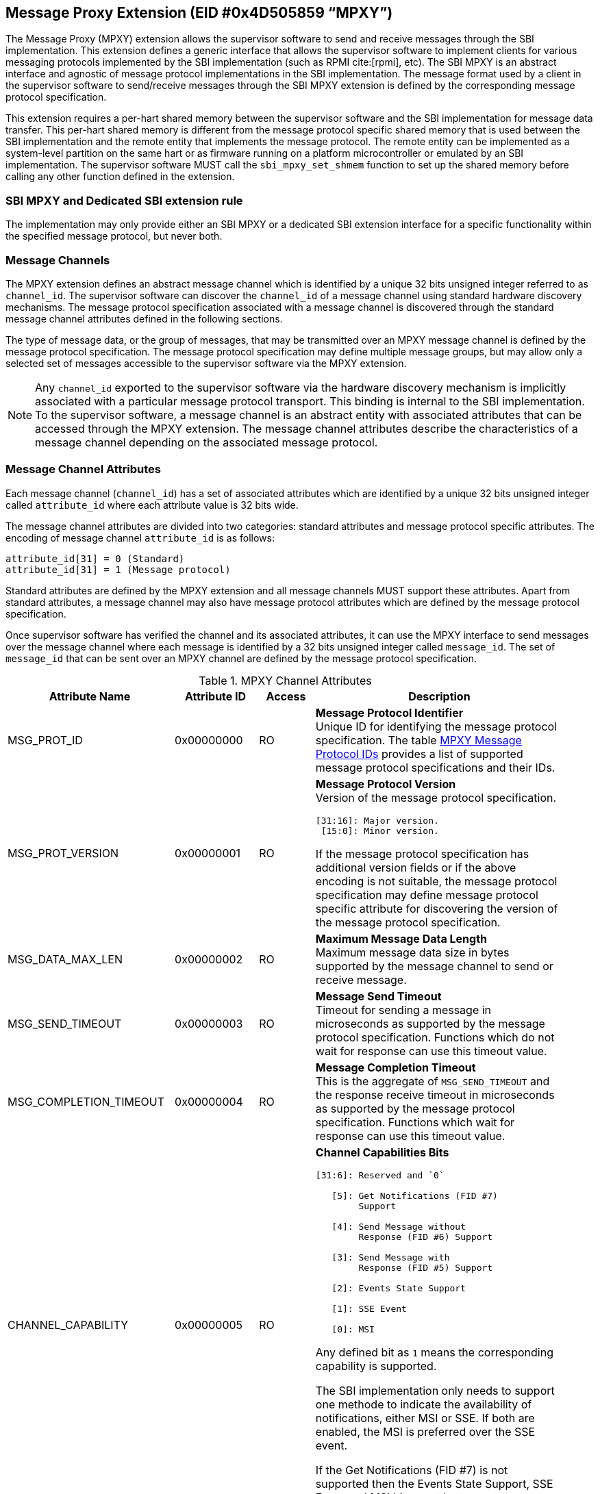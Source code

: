 == Message Proxy Extension (EID #0x4D505859 “MPXY”)

The Message Proxy (MPXY) extension allows the supervisor software to send and
receive messages through the SBI implementation. This extension defines a
generic interface that allows the supervisor software to implement clients for
various messaging protocols implemented by the SBI implementation
(such as RPMI cite:[rpmi], etc). The SBI MPXY is an abstract interface and
agnostic of message protocol implementations in the SBI implementation. The
message format used by a client in the supervisor software to send/receive
messages through the SBI MPXY extension is defined by the corresponding message
protocol specification.

This extension requires a per-hart shared memory between the supervisor
software and the SBI implementation for message data transfer. This per-hart
shared memory is different from the message protocol specific shared memory
that is used between the SBI implementation and the remote entity
that implements the message protocol. The remote entity can be implemented as a
system-level partition on the same hart or as firmware running on a platform
microcontroller or emulated by an SBI implementation. The supervisor software
MUST call the `sbi_mpxy_set_shmem` function to set up the shared memory before
calling any other function defined in the extension.

=== SBI MPXY and Dedicated SBI extension rule
The implementation may only provide either an SBI MPXY or a dedicated SBI
extension interface for a specific functionality within the specified message
protocol, but never both.

=== Message Channels
The MPXY extension defines an abstract message channel which is identified by
a unique 32 bits unsigned integer referred to as `channel_id`. The supervisor
software can discover the `channel_id` of a message channel using standard
hardware discovery mechanisms. The message protocol specification associated
with a message channel is discovered through the standard message channel
attributes defined in the following sections.

The type of message data, or the group of messages, that may be transmitted
over an MPXY message channel is defined by the message protocol specification.
The message protocol specification may define multiple message groups, but may
allow only a selected set of messages accessible to the supervisor software via
the MPXY extension.

NOTE: Any `channel_id` exported to the supervisor software via the hardware
discovery mechanism is implicitly associated with a particular message protocol
transport. This binding is internal to the SBI implementation. To the supervisor
software, a message channel is an abstract entity with associated attributes
that can be accessed through the MPXY extension. The message channel attributes
describe the characteristics of a message channel depending on the associated
message protocol.

=== Message Channel Attributes
Each message channel (`channel_id`) has a set of associated attributes which
are identified by a unique 32 bits unsigned integer called `attribute_id` where
each attribute value is 32 bits wide.

The message channel attributes are divided into two categories: standard
attributes and message protocol specific attributes. The encoding of message
channel `attribute_id` is as follows:

```c
attribute_id[31] = 0 (Standard)
attribute_id[31] = 1 (Message protocol)
```

Standard attributes are defined by the MPXY extension and all message channels
MUST support these attributes. Apart from standard attributes, a message
channel may also have message protocol attributes which are defined by the
message protocol specification.

Once supervisor software has verified the channel and its associated attributes,
it can use the MPXY interface to send messages over the message channel where
each message is identified by a 32 bits unsigned integer called `message_id`.
The set of `message_id` that can be sent over an MPXY channel are defined by
the message protocol specification.

[#table_mpxy_channel_attributes]
.MPXY Channel Attributes
[cols="6,3,2,9a", width=95%, align="center", options="header"]
|===
| Attribute Name
| Attribute ID
| Access
| Description

| MSG_PROT_ID
| 0x00000000
| RO
| *Message Protocol Identifier* +
Unique ID for identifying the message protocol specification. The table
<<table_mpxy_message_protocol_id>> provides a list of supported message protocol
specifications and their IDs.

| MSG_PROT_VERSION
| 0x00000001
| RO
| *Message Protocol Version* +
Version of the message protocol specification.
```
[31:16]: Major version.
 [15:0]: Minor version.
```

If the message protocol specification has additional version fields or if the
above encoding is not suitable, the message protocol specification may
define message protocol specific attribute for discovering the version of the
message protocol specification.

| MSG_DATA_MAX_LEN
| 0x00000002
| RO
| *Maximum Message Data Length* +
Maximum message data size in bytes supported by the message channel to send
or receive message.

| MSG_SEND_TIMEOUT
| 0x00000003
| RO
| *Message Send Timeout* +
Timeout for sending a message in microseconds as supported by the message
protocol specification. Functions which do not wait for response can use this
timeout value.

| MSG_COMPLETION_TIMEOUT
| 0x00000004
| RO
| *Message Completion Timeout* +
This is the aggregate of `MSG_SEND_TIMEOUT` and the response receive timeout in
microseconds as supported by the message protocol specification. Functions which
wait for response can use this timeout value.


| CHANNEL_CAPABILITY
| 0x00000005
| RO
| *Channel Capabilities Bits*
```
[31:6]: Reserved and `0`

   [5]: Get Notifications (FID #7)
        Support

   [4]: Send Message without
        Response (FID #6) Support

   [3]: Send Message with
        Response (FID #5) Support

   [2]: Events State Support

   [1]: SSE Event

   [0]: MSI
```
Any defined bit as `1` means the corresponding capability is supported.

The SBI implementation only needs to support one methode to indicate the
availability of notifications, either MSI or SSE. If both are enabled, the
MSI is preferred over the SSE event.

If the Get Notifications (FID #7) is not supported then the Events State
Support, SSE Event and MSI bits must be `0`.

| SSE_EVENT_ID
| 0x00000006
| RO
| *SSE Event ID* +
Channel SSE event ID if the SSE is supported as discovered via
`CHANNEL_CAPABILITY` attribute. If the SSE is not supported then this value is
unspecified.

| MSI_CONTROL
| 0x00000007
| RW
| *MSI Control* +
Control for MSI based indication.
```
0 = Disable
1 = Enable
```
This attribute can be set to `1` if  `MSI_ADDR_LOW` and `MSI_ADDR_HIGH`
attributes point to a valid MSI target.

If the message channel does not support MSI based indication as discovered via
the `CHANNEL_CAPABILITY` attribute, then the `MSI_CONTROL` will ignore writes
and always reads zero.

The reset value of this attribute is `0`.

| MSI_ADDR_LOW
| 0x00000008
| RW
| *MSI Address Low* +
Low 32 bits of the MSI target physical address.

If the message channel does not support MSI based indication then this attribute
ignores writes and always reads `0`.

The reset value of this attribute is `0`.

| MSI_ADDR_HIGH
| 0x00000009
| RW
| *MSI Address High* +
High 32 bits of the MSI target physical address.

If the message channel does not support MSI based indication then this attribute
ignores writes and always reads `0`.

The reset value of this attribute is `0`.

| MSI_DATA
| 0x0000000A
| RW
| *MSI Data* +
MSI data word written to the MSI target.

If the message channel does not support MSI based indication then this attribute
ignores writes and always reads `0`.

The reset value of this attribute is `0`.

| EVENTS_STATE_CONTROL
| 0x0000000B
| RW
| *Events State Control.* +
If the message channel supports notification events state data then this
attribute can be used to enable state reporting like number of events
`RETURNED`, `REMAINING` or `LOST` after a call to
Get Notifications (FID #7) function.

The reset value of this attribute is `0`, which means disabled. If supervisor
software wants to enable events state reporting, it MUST write `1`. If the
events state reporting is not supported by the channel or the
Get Notifications (FID #7) function is not implemented as indicated by
the `CHANNEL_CAPABILITY` attribute, then the writes to this attribute will be
ignored.

More details on events state data are mentioned in the function
Get Notifications (FID #7) description.

| RESERVED
| 0x0000000C - 0x7fffffff
|
| Reserved for future use.

| Message Protocol Attributes
| 0x80000000 - 0xffffffff
|
| Attributes defined by the message protocol specification.
Refer to message protocol specification for details.
|===

=== Message Protocol IDs
Each message protocol specification supporting MPXY extension will be assigned
a 32 bits identifier which is listed in the table below. New message protocol
enabling support for MPXY will need to be added in the below table with its
assigned ID.

[#table_mpxy_message_protocol_id]
.MPXY Message Protocol IDs
[cols="5,5,8", width=95%, align="center", options="header"]
|===
| Message Protocol Name
| MSG_PROT_ID value
| Description

| RPMI
| 0x00000000
| RPMI cite:[rpmi]

| RESERVED
| 0x00000001 - 0x7fffffff
|

| Vendor Specific
| 0x80000000 - 0xffffffff
| Custom vendor specific message protocol
|===

=== Function: Get shared memory size (FID #0)

```c
struct sbiret sbi_mpxy_get_shmem_size(void)
```

Get the shared memory size for sending and receiving messages. The shared memory
size returned by the SBI implmentation MUST satisfy the following requirements:

. It MUST be same for all HARTs
. It MUST be multiples of 4096 bytes
. It MUST not be less than the biggest MSG_DATA_MAX_LEN attribute value
  accross all MPXY channels

This function always returns SBI_SUCCESS in `sbiret.error` and it will return
the shared memory size in `sbiret.value`.

=== Function: Set shared memory (FID #1)

```c
struct sbiret sbi_mpxy_set_shmem(unsigned long shmem_phys_lo,
                                 unsigned long shmem_phys_hi,
                                 unsigned long flags)
```

Set the shared memory for sending and receiving messages on the calling hart.

If both `shmem_phys_lo` and `shmem_phys_hi` parameters are not all-ones
bit-wise then the `shmem_phys_lo` specifies the lower XLEN bits and 
`shmem_phys_hi` specifies the upper XLEN bits of the shared memory physical base
address. The `shmem_phys_lo` MUST be 4096 bytes aligned and the shared memory
size is assumed to be same as returned by the function Get shared memory size
(FID #0).

If both `shmem_phys_lo` and `shmem_phys_hi` parameters are all-ones bit-wise
then shared memory is disabled.

The `flags` parameter specifies configuration for shared memory setup and it is
encoded as follows:

```
flags[XLEN-1:2]: Reserved for future use and must be zero.
flags[1:0]: Shared memory setup mode (Refer table below).
```

[#table_sbi_mpxy_set_shmem_setup_mode]
.MPXY Shared Memory Setup Mode
[cols="5,5,8", width=95%, align="center", options="header"]
|===
| Mode
| flags[1:0]
| Description

| OVERWRITE
| 0b00
| Ignore the current shared memory state and force setup the new shared memory
based on the passed parameters.

| OVERWRITE-RETURN
| 0b01
|Same as `OVERWRITE` mode and additionally after the new shared memory state is
enabled, the old shared memory `shmem_size`, `shmem_phys_lo` and
`shmem_phys_hi` are written in the same order to the new shared memory at
offset `0x0`. +

This flag provide provision to software layers in the supervisor software
that want to send messages using the shared memory but do not know the shared
memory details that has already been setup. Those software layers can
temporarily setup their own shared memory on the calling hart, send messages and
then restore back the previous shared memory with the SBI implementation.

| RESERVED
| 0b10 - 0b11
| Reserved for future use. Must be initialized to `0`.
|===

NOTE: The supervisor software may consist of several software layers, including
an operating system and runtime firmware, which are mutually exclusive and
without any provision for data exchange. Typically, a call is required to invoke
the runtime firmware when required by the operating system, and once the runtime
firmware has finished the task it returns control to the operating system. +
The operating system may setup the shared memory per-hart using the
`OVERWRITE` flag during boot. The runtime firmware may also need to use the MPXY
channel to send the message data when its invoked. In such a scenario the
runtime firmware can setup its own MPXY channel shared memory on the called hart
using the `OVERWRITE-RETURN` flag and when finished, can restore the previous
shared memory before returning control to the operating system.

The possible error codes returned in `sbiret.error` are below.

[#table_sbi_mpxy_set_shmem_errors]
.MPXY Set Shared Memory Errors
[cols="1,2", width=100%, align="center", options="header"]
|===
| Error code
| Description

| SBI_SUCCESS
| Shared memory was set or cleared successfully.

| SBI_ERR_INVALID_PARAM
| The `flags` parameter has invalid value or the bits set are within the reserved
range. +
Or the `shmem_phys_lo` parameter is not 4096 bytes aligned or `shmem_size`
is not multiple of 4096 bytes.

| SBI_ERR_INVALID_ADDRESS
| The shared memory pointed to by the `shmem_phys_lo` and `shmem_phys_hi`
parameters does not satisfy the requirements described in
<<_shared_memory_physical_address_range_parameter>>.

| SBI_ERR_FAILED
| Failed due to other unspecified errors.
|===

NOTE: The supervisor software MUST call this function to setup the shared
memory first before calling any other function in this extension.

=== Function: Get Channel IDs (FID #2)

```c
struct sbiret sbi_mpxy_get_channel_ids(uint32_t start_index)
```

Get channel IDs of the message channels accessible to the supervisor software
in the shared memory of the calling hart. The channel IDs are returned as an
array of 32 bits unsigned integers where the `start_index` parameter specifies
the array index of the first channel ID to be returned in the shared memory.

The SBI implementation will return channel IDs in the shared memory of the
calling hart as specified by the table below:

[#table_sbi_mpxy_get_channel_ids_shmem_layout]
.MPXY Channel IDs Shared Memory Layout
[cols="3,5,6", width=95%, align="center", options="header"]
|===
| Offset
| Field
| Description

| 0x0
| REMAINING
| Remaining number of channel IDs.

| 0x4
| RETURNED
| Number of channel IDs (N) returned in the shared memory.

| 0x8
| CHANNEL_ID [start_index + 0]
| Channel ID

| 0xC
| CHANNEL_ID [start_index + 1]
| Channel ID

| 0x8 + ((N-1) * 4)
| CHANNEL_ID [start_index + N - 1]
| Channel ID
|===

The number of channel IDs returned in the shared memory are specified by the
`RETURNED` field whereas the `REMAINING` field specifies the number of
remaining channel IDs. If the `REMAINING` is not `0` then supervisor software
can call this function again to get remaining channel IDs with `start_index`
passed accordingly. The supervisor software may require multiple SBI calls to
get the complete list of channel IDs depending on the `RETURNED` and
`REMAINING` fields.

The `sbiret.uvalue` is always set to zero whereas the possible error codes
returned in `sbiret.error` are below.

[#table_sbi_mpxy_get_channel_ids_errors]
.MPXY Get Channel IDs Errors
[cols="1,2", width=100%, align="center", options="header"]
|===
| Error code
| Description

| SBI_SUCCESS
| The channel ID array has been written successfully.

| SBI_ERR_INVALID_PARAM
| `start_index` is invalid.

| SBI_ERR_NO_SHMEM
| The shared memory setup is not done or disabled for the calling hart.

| SBI_ERR_DENIED
| Getting channel ID array is not allowed on the calling hart.

| SBI_ERR_FAILED
| Failed due to other unspecified errors.
|===

=== Function: Read Channel Attributes (FID #3)

```c
struct sbiret sbi_mpxy_read_attributes(uint32_t channel_id,
                                       uint32_t base_attribute_id,
                                       uint32_t attribute_count)
```

Read message channel attributes. The `channel_id` parameter specifies the
message channel whereas `base_attribute_id` and `attribute_count` parameters
specify the range of attribute ids to be read.

Supervisor software MUST call this function for the contiguous attribute
range where the `base_attribute_id` is the starting index of that range and
`attribute_count` is the number of attributes in the contiguous range. If there
are multiple such attribute ranges then multiple calls of this function may be
done from supervisor software. Supervisor software MUST read the message
protocol specific attributes via separate call to this function with
`base_attribute_id` and `attribute_count` without any overlap with the MPXY
standard attributes.

Upon calling this function the message channel attribute values are returned
starting from the offset `0x0` in the shared memory of the calling hart where
the value of the attribute with `attribute_id = base_attribute_id + i` is
available at the shared memory offset `4 * i`.

The possible error codes returned in `sbiret.error` are shown below.

[#table_sbi_mpxy_read_attributes_errors]
.MPXY Read Channel Attributes Errors
[cols="1,2", width=100%, align="center", options="header"]
|===
| Error code
| Description

| SBI_SUCCESS
| Message channel attributes has been read successfully.

| SBI_ERR_INVALID_PARAM
| `attribute_count` is `0`. +
Or the `attribute_count > (shared memory size)/4`.
Or the `base_attribute_id` is not valid.

| SBI_ERR_NOT_SUPPORTED
| `channel_id` is not supported or invalid.

| SBI_ERR_BAD_RANGE
| One of the attributes in the range specified by the `base_attribute_id` and
`attribute_count` do not exist.

| SBI_ERR_NO_SHMEM
| The shared memory setup is not done or disabled for calling hart.

| SBI_ERR_FAILED
| Failed due to other unspecified errors.
|===

=== Function: Write Channel Attributes (FID #4)

```c
struct sbiret sbi_mpxy_write_attributes(uint32_t channel_id,
                                        uint32_t base_attribute_id,
                                        uint32_t attribute_count)
```

Write message channel attributes. The `channel_id` parameter specifies the
message channel whereas `base_attribute_id` and `attribute_count` parameters
specify the range of attribute ids.


Supervisor software MUST call this function for the contiguous attribute
range where the `base_attribute_id` is the starting index of that range and
`attribute_count` is the number of attributes in the contiguous range. If there
are multiple such attribute ranges then multiple calls of this function may be
done from supervisor software. Apart from contiguous attribute indices,
supervisor software MUST also consider the attribute access permissions and
attributes with RO (Read Only) access MUST be excluded from the attribute range.
Supervisor software MUST write the message protocol specific attributes via
separate call to this function with `base_attribute_id` and `attribute_count`
without any overlap with the MPXY standard attributes.

Before calling this function, the supervisor software must populate the shared
memory of the calling hart starting from offset 0x0 with the message channel
attribute values. For each attribute with attribute_id = base_attribute_id + i,
the corresponding value MUST be placed at the shared memory offset 4 * i.

The possible error codes returned in `sbiret.error` are shown below.

[#table_sbi_mpxy_write_attributes_errors]
.MPXY Write Channel Attributes Errors
[cols="1,2", width=100%, align="center", options="header"]
|===
| Error code
| Description

| SBI_SUCCESS
| Message channel attributes has been written successfully.

| SBI_ERR_INVALID_PARAM
| `attribute_count` is `0`. +
Or the `attribute_count > (shared memory size)/4`. +
Or the `base_attribute_id` is not valid.

| SBI_ERR_NOT_SUPPORTED
| `channel_id` is not supported or invalid.

| SBI_ERR_BAD_RANGE
| One of the attributes in the range specified by the `base_attribute_id` and
`attribute_count` do not exist or the attribute is read-only (RO). +
Or `base_attribute_id`  and `attribute_count` result into a range which
overlaps with standard and message protocol specific attributes.

| SBI_ERR_NO_SHMEM
| The shared memory setup is not done or disabled for calling hart.

| SBI_ERR_DENIED
| If any attribute write dependency is not satisfied.

| SBI_ERR_FAILED
| Failed due to other unspecified errors.
|===

=== Function: Send Message with Response (FID #5)

```c
struct sbiret
sbi_mpxy_send_message_with_response(uint32_t channel_id,
                                    uint32_t message_id,
                                    unsigned long message_data_len)
```
Send a message to the MPXY channel specified by the `channel_id` parameter and
wait until a message response is received from the MPXY channel. The `message_id`
parameter specifies the message protocol specific identification of the message
to be sent whereas the `message_data_len` parameter represents the length of
message data in bytes which is located at the offset `0x0` in the shared memory
setup by the calling hart.

This function only succeeds upon receipt of a message response from the MPXY
channel. In cases where complete data transfer requires multiple transmissions,
the supervisor software shall issue multiple messages as necessary. Details of
such cases can be found in respective message protocol specifications.

Upon calling this function the SBI implementation MUST write the response
message data at the offset `0x0` in the shared memory setup by the calling hart
and the number of bytes written will be returned through `sbiret.uvalue`.
The layout of data in case of both request and response is according to the
respective message protocol specification message format.

Upon success, this function: +
1) Writes the message response data at offset `0x0` of the shared memory setup
by the calling hart. +
2) Returns `SBI_SUCCESS` in `sbiret.error`. +
3) Returns message response data length in `sbiret.uvalue`. +

This function is optional. If this function is implemented, the corresponding
bit in the `CHANNEL_CAPABILITY` attribute is set to `1`.

The possible error codes returned in `sbiret.error` are below.

[#table_sbi_mpxy_send_message_with_response_errors]
.MPXY Send Message with Response Errors
[cols="1,2", width=100%, align="center", options="header"]
|===
| Error code
| Description

| SBI_SUCCESS
| Message sent and response received successfully.

| SBI_ERR_INVALID_PARAM
| The `message_data_len > max_message_data_len` for specified `channel_id`. +
Or the `message_data_len` is greater than the size of shared memory on the
calling hart.

| SBI_ERR_NOT_SUPPORTED
| `channel_id` is not supported or invalid. +
Or the message represented by the `message_id` is not supported or invalid. +
Or this function is not supported.

| SBI_ERR_NO_SHMEM
| The shared memory setup is not done or disabled for calling hart.

| SBI_ERR_TIMEOUT
| Waiting for response timeout.

| SBI_ERR_IO
| Failed due to I/O error.

| SBI_ERR_FAILED
| Failed due to other unspecified errors.
|===

=== Function: Send Message without Response (FID #6)

```c
struct sbiret
sbi_mpxy_send_message_without_response(uint32_t channel_id,
                                       uint32_t message_id,
                                       unsigned long message_data_len)
```
Send a message to the MPXY channel specified by the `channel_id` parameter
without waiting for a message response from the MPXY channel. The `message_id`
parameter specifies the message protocol specific identification of the message
to be sent whereas the `message_data_len` parameter represents the length of
message data in bytes which is located at the offset `0x0` in the shared memory
setup by the calling hart.

This function does not wait for message response from the channel and returns
after successful message transmission. In cases where complete data transfer
requires multiple transmissions, the supervisor software shall issue multiple
messages as necessary. Details of such cases can be found in the respective
message protocol specification.

NOTE: The messages which do not have an expected response as-per the underlying
message protocol specification are also referred to as posted messages. This
function should be only used for such posted messages and the respective message
protocol specification should define mechanism to track status of posted messages
using notification events or some other message with response.

This function is optional. If this function is implemented, the corresponding
bit in the `CHANNEL_CAPABILITY` attribute is set to `1`.

The possible error codes returned in `sbiret.error` are below.

[#table_sbi_mpxy_send_message_without_response_errors]
.MPXY Send Message without Response Errors
[cols="1,2", width=100%, align="center", options="header"]
|===
| Error code
| Description

| SBI_SUCCESS
| Message sent successfully.

| SBI_ERR_INVALID_PARAM
| The `message_data_len > max_message_data_len` for specified `channel_id`. +
Or the `message_data_len` is greater than the size of shared memory on the
calling hart.

| SBI_ERR_NOT_SUPPORTED
| `channel_id` is not supported or invalid. +
Or the message represented by the `message_id` is not supported or invalid. +
Or this function is not supported.

| SBI_ERR_NO_SHMEM
| The shared memory setup is not done or disabled for calling hart.

| SBI_ERR_TIMEOUT
| Message send timeout.

| SBI_ERR_IO
| Failed due to I/O error.

| SBI_ERR_FAILED
| Failed due to other unspecified errors.
|===

=== Function: Get Notifications (FID #7)

```c
struct sbiret sbi_mpxy_get_notification_events(uint32_t channel_id)
```

Get the message protocol specific notification events on the MPXY channel
specified by the `channel_id` parameter. The events are message protocol specific
and MUST be defined in the respective message protocol specification. The SBI
implementation may support indication mechanisms like MSI or SSE to inform the
supervisor software about the availability of events.

NOTE: If the message channel does not support or is not configured for an
indication mechanism, such as MSI or SSE, the supervisor software can periodically
invoke the poll operation `sbi_mpxy_get_notification_events`.

NOTE: Notifications are asynchronous from the perspective of the supervisor
software. Any caching or buffering mechanism is specific to the SBI
implementation. The supervisor software may periodically poll for notification
events using this function, provided that the polling frequency is sufficient
to prevent the loss of events due to potential buffer limitations in the SBI
implementation.

Depending on the message protocol implementation, a channel may support events
state which includes data like number of events `RETURNED`, `REMAINING` and
`LOST`. Events state data is optional and if the message protocol implementation
supports then the channel will have a corresponding bit set in `CHANNEL_CAPABILITY`
attribute. By default the events state is disabled and supervisor software can
explicitly enable it through the `EVENTS_STATE_CONTROL` attribute.

NOTE: Only after enabling the events state reporting through `EVENTS_STATE_CONTROL`
attribute, the events state data will start getting accumulated by the SBI
implementation. The supervisor software may enable the `EVENTS_STATE_CONTROL`
attribute in the initialization phase if it is supported.

In the shared memory, 16 bytes starting from offset `0x0` are used to return this
state data.

Shared memory layout with events state data (each field is of 4 bytes):
```c
Offset 0x0: REMAINING
Offset 0x4: RETURNED
Offset 0x8: LOST
Offset 0xC: RESERVED
Offset 0x10: Start of message protocol specific notification events data
```

The `RETURNED` field represents the number of events which are returned in the
shared memory when this function is called. The `REMAINING` field  represents
the number of events still remaining with SBI implementation. The supervisor
software may need to call this function again until the `REMAINING` field
becomes `0`.

The `LOST` field represents the number of events which are lost due to limited
buffer size managed by the message protocol implementation. Details of
buffering/caching of events is specific to message protocol implementation.

Upon calling this function the received notification events are written by the
SBI implementation at the offset `0x10` in the shared memory setup by the
calling hart irrespective of events state data reporting. If events state data
reporting is disabled or not supported, then the values in events state fields
are undefined. The number of the bytes written to the shared memory will be
returned through `sbiret.uvalue` which is the number of bytes starting from
offset `0x10`.  The layout and encoding of notification events are defined by
the message protocol specification associated with the message proxy channel
(`channel_id`).

This function is optional. If this function is implemented, the corresponding
bit in the `CHANNEL_CAPABILITY` attribute is set to `1`.

The possible error codes returned in `sbiret.error` are below.

[#table_sbi_mpxy_get_notification_events_errors]
.MPXY Get Notifications Errors
[cols="1,2", width=100%, align="center", options="header"]
|===
| Error code
| Description

| SBI_SUCCESS
| Notifications received successfully.

| SBI_ERR_NOT_SUPPORTED
| `channel_id` is not supported or invalid. +
Or this function is not supported.

| SBI_ERR_NO_SHMEM
| The shared memory setup is not done or disabled for calling hart.

| SBI_ERR_IO
| Failed due to I/O error.

| SBI_ERR_FAILED
| Failed due to other unspecified errors.
|===

=== Function Listing

[#table_mpxy_function_list]
.MPXY Function List
[cols="7,2,1,2", width=80%, align="center", options="header"]
|===
| Function Name
| SBI Version
| FID
| EID

| sbi_mpxy_get_shmem_size
| 3.0
| 0
| 0x4D505859

| sbi_mpxy_set_shmem
| 3.0
| 1
| 0x4D505859

| sbi_mpxy_get_channel_ids
| 3.0
| 2
| 0x4D505859

| sbi_mpxy_read_attributes
| 3.0
| 3
| 0x4D505859

| sbi_mpxy_write_attributes
| 3.0
| 4
| 0x4D505859

| sbi_mpxy_send_message_with_response
| 3.0
| 5
| 0x4D505859

| sbi_mpxy_send_message_without_response
| 3.0
| 6
| 0x4D505859

| sbi_mpxy_get_notification_events
| 3.0
| 7
| 0x4D505859
|===
